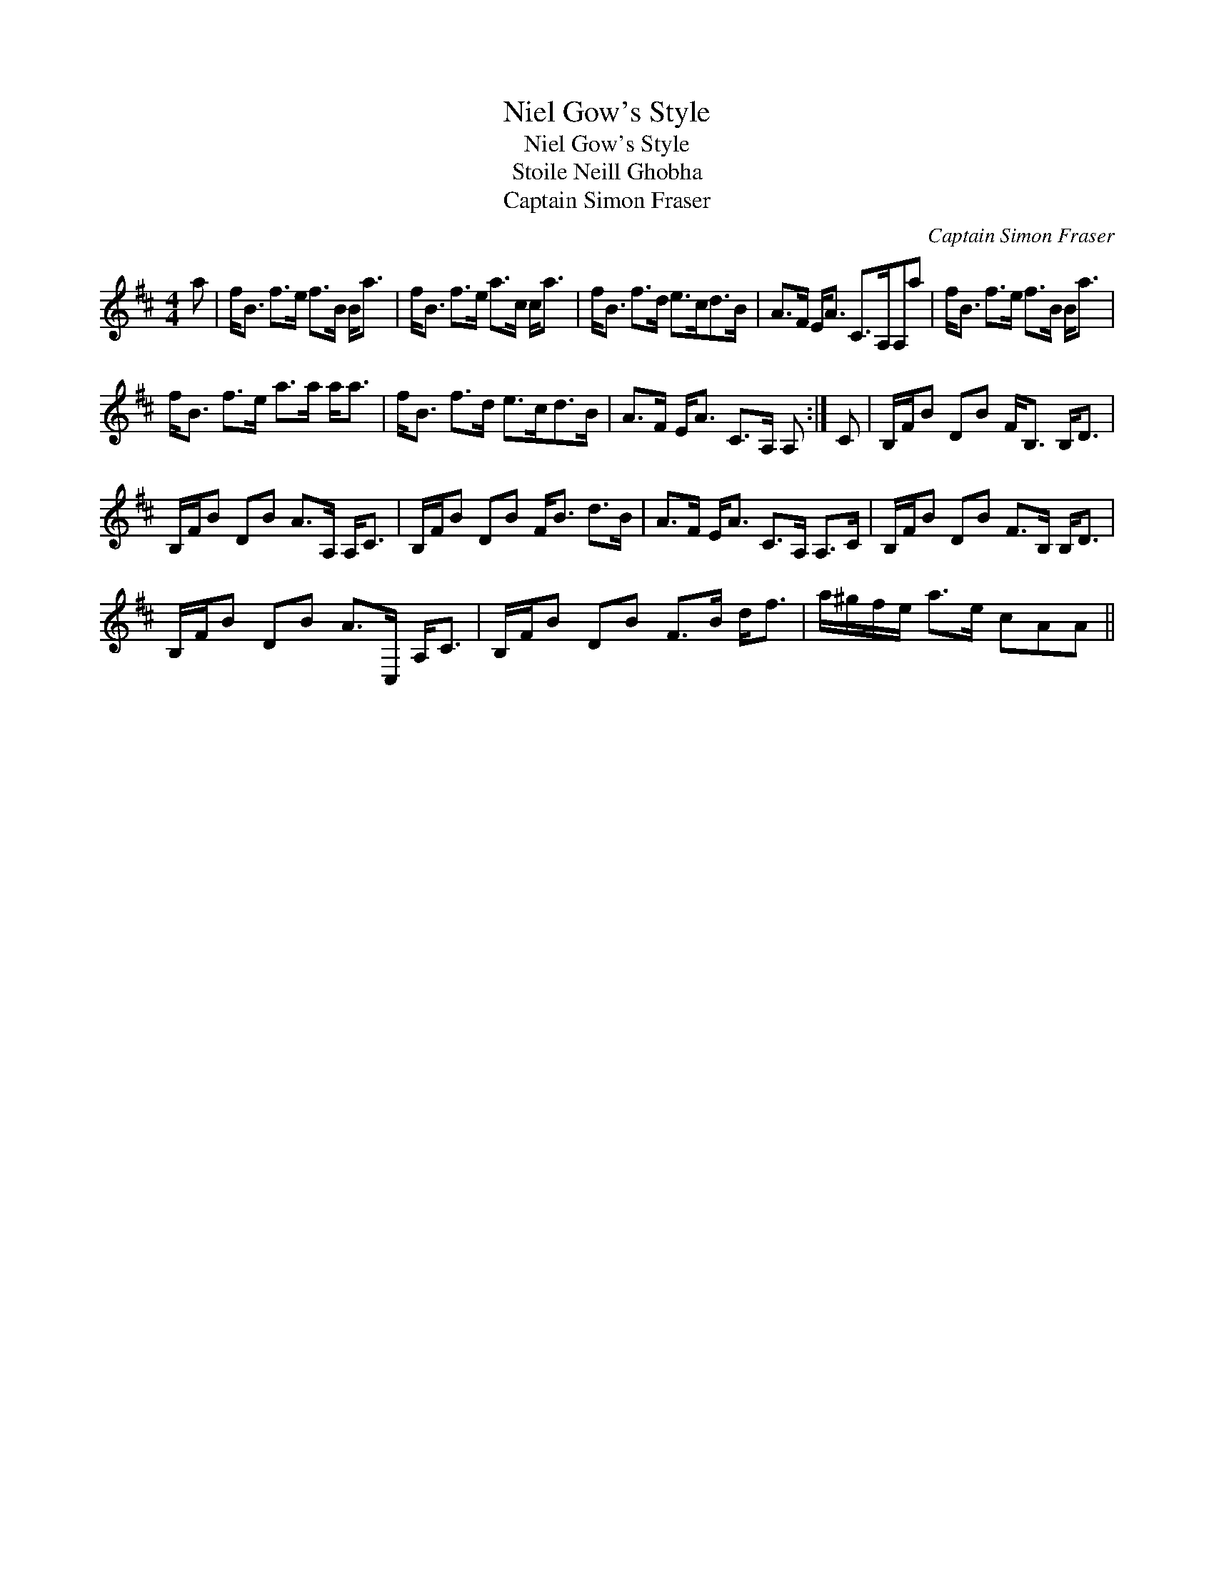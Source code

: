 X:1
T:Niel Gow's Style
T:Niel Gow's Style
T:Stoile Neill Ghobha
T:Captain Simon Fraser
C:Captain Simon Fraser
L:1/8
M:4/4
K:D
V:1 treble 
V:1
 a | f<B f>e f>B B<a | f<B f>e a>c c<a | f<B f>d e>cd>B | A>F E<A C>A,A,a | f<B f>e f>B B<a | %6
 f<B f>e a>a a<a | f<B f>d e>cd>B | A>F E<A C>A, A, :| C | B,/F/B DB F<B, B,<D | %11
 B,/F/B DB A>A, A,<C | B,/F/B DB F<B d>B | A>F E<A C>A, A,>C | B,/F/B DB F>B, B,<D | %15
 B,/F/B DB A>C, A,<C | B,/F/B DB F>B d<f | a/^g/f/e/ a>e cAA || %18

